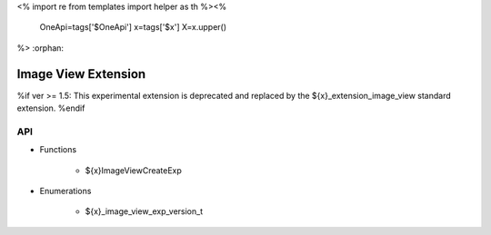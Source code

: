<%
import re
from templates import helper as th
%><%
    OneApi=tags['$OneApi']
    x=tags['$x']
    X=x.upper()
%>
:orphan:

.. _ZE_experimental_image_view:

=========================
 Image View Extension
=========================

%if ver >= 1.5:
This experimental extension is deprecated and replaced by the ${x}_extension_image_view standard extension.
%endif

API
----

* Functions


    * ${x}ImageViewCreateExp

 
* Enumerations


    * ${x}_image_view_exp_version_t

